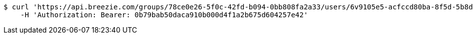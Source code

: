[source,bash]
----
$ curl 'https://api.breezie.com/groups/78ce0e26-5f0c-42fd-b094-0bb808fa2a33/users/6v9105e5-acfccd80ba-8f5d-5b8da0-4c00' -i -X DELETE \
    -H 'Authorization: Bearer: 0b79bab50daca910b000d4f1a2b675d604257e42'
----